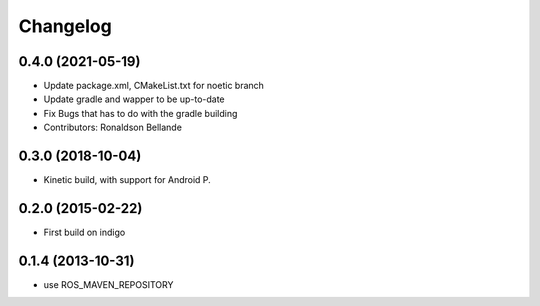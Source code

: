 Changelog
=========

0.4.0 (2021-05-19)
------------------
* Update package.xml, CMakeList.txt for noetic branch
* Update gradle and wapper to be up-to-date
* Fix Bugs that has to do with the gradle building
* Contributors: Ronaldson Bellande

0.3.0 (2018-10-04)
------------------
* Kinetic build, with support for Android P.

0.2.0 (2015-02-22)
------------------
* First build on indigo

0.1.4 (2013-10-31)
------------------
* use ROS_MAVEN_REPOSITORY
